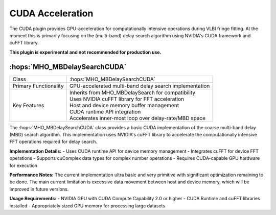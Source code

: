 CUDA Acceleration
~~~~~~~~~~~~~~~~~

The CUDA plugin provides GPU-acceleration for computationally intensive 
operations during VLBI fringe fitting. At the moment this is primarily focusing on the (multi-band) 
delay search algorithm using NVIDIA's CUDA framework and cuFFT library. 

**This plugin is experimental and not recommended for production use.**

:hops:`MHO_MBDelaySearchCUDA`
-----------------------------

=============================================== ====================================================================
Class                                           :hops:`MHO_MBDelaySearchCUDA`
Primary Functionality                           GPU-accelerated multi-band delay search implementation
Key Features                                    | Inherits from MHO_MBDelaySearch for compatibility
                                                | Uses NVIDIA cuFFT library for FFT acceleration
                                                | Host and device memory buffer management
                                                | CUDA runtime API integration
                                                | Accelerates inner-most loop over delay-rate/MBD space
=============================================== ====================================================================

The :hops:`MHO_MBDelaySearchCUDA` class provides a basic CUDA implementation of the 
coarse multi-band delay (MBD) search algorithm. This implementation uses NVIDIA's 
cuFFT library to accelerate the  computationally intensive FFT operations required for delay search.

**Implementation Details:**
- Uses CUDA runtime API for device memory management
- Integrates cuFFT for device FFT operations
- Supports cuComplex data types for complex number operations
- Requires CUDA-capable GPU hardware for execution

**Performance Notes:**
The current implementation ultra basic and very primitive with significant optimization remaining to be done.
The main current limitation is excessive data movement between host and device memory, which will be improved in future versions.

**Usage Requirements:**
- NVIDIA GPU with CUDA Compute Capability 2.0 or higher
- CUDA Runtime and cuFFT libraries installed
- Appropriately sized GPU memory for processing large datasets
